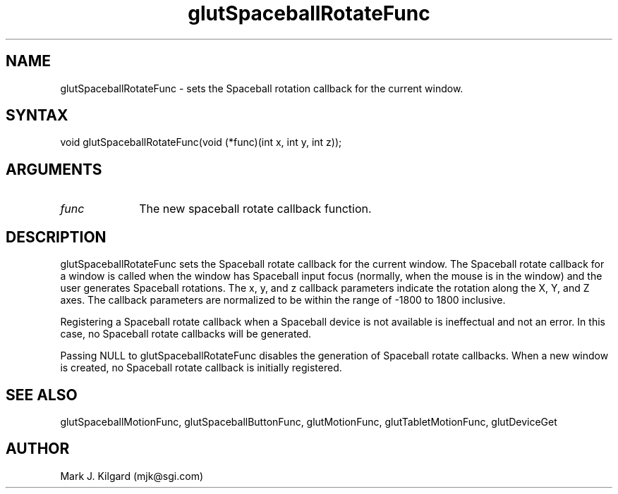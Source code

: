 .\"
.\" Copyright (c) Mark J. Kilgard, 1996.
.\"
.TH glutSpaceballRotateFunc 3GLUT "3.5" "GLUT" "GLUT"
.SH NAME
glutSpaceballRotateFunc - sets the Spaceball rotation callback for the current
window. 
.SH SYNTAX
.nf
.LP
void glutSpaceballRotateFunc(void (*func)(int x, int y, int z));
.fi
.SH ARGUMENTS
.IP \fIfunc\fP 1i
The new spaceball rotate callback function. 
.SH DESCRIPTION
glutSpaceballRotateFunc sets the Spaceball rotate callback for the
current window. The Spaceball rotate callback for a window is called
when the window has Spaceball input focus (normally, when the mouse
is in the window) and the user generates Spaceball rotations. The x, y,
and z callback parameters indicate the rotation along the X, Y, and Z
axes. The callback parameters are normalized to be within the range of
-1800 to 1800 inclusive. 

Registering a Spaceball rotate callback when a Spaceball device is not
available is ineffectual and not an error. In this case, no Spaceball rotate
callbacks will be generated. 

Passing NULL to glutSpaceballRotateFunc disables the generation
of Spaceball rotate callbacks. When a new window is created, no
Spaceball rotate callback is initially registered. 
.SH SEE ALSO
glutSpaceballMotionFunc, glutSpaceballButtonFunc, glutMotionFunc, glutTabletMotionFunc, glutDeviceGet
.SH AUTHOR
Mark J. Kilgard (mjk@sgi.com)
